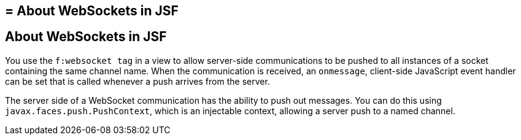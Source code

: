 ## = About WebSockets in JSF


[[about-websockets-in-jsf]]
About WebSockets in JSF
-----------------------

You use the `f:websocket tag` in a view to allow server-side communications
to be pushed to all instances of a socket containing the same channel name.
When the communication is received, an `onmessage`, client-side JavaScript
event handler can be set that is called whenever a push arrives from the server.

The server side of a WebSocket communication has the ability to push out messages.
You can do this using `javax.faces.push.PushContext`, which is an injectable
context, allowing a server push to a named channel.
